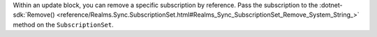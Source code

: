 Within an update block, you can remove a specific subscription by reference.
Pass the subscription to the :dotnet-sdk:`Remove()
<reference/Realms.Sync.SubscriptionSet.html#Realms_Sync_SubscriptionSet_Remove_System_String_>`
method on the ``SubscriptionSet``.
